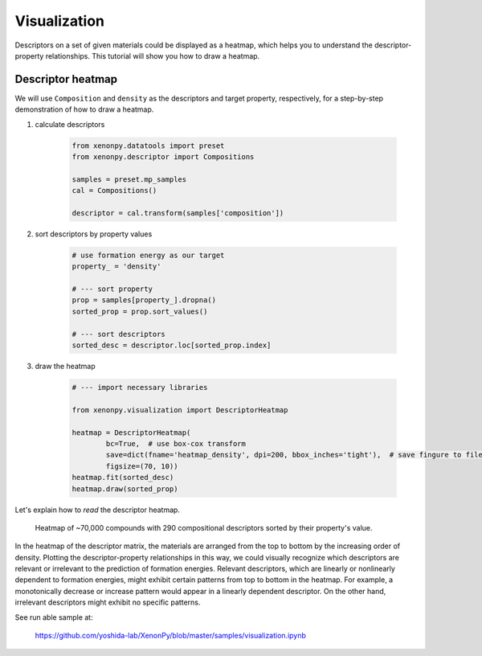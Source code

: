 =============
Visualization
=============

Descriptors on a set of given materials could be displayed as a heatmap, which helps you to understand the descriptor-property relationships.
This tutorial will show you how to draw a heatmap.


------------------
Descriptor heatmap
------------------

We will use ``Composition`` and ``density`` as the descriptors and target property, respectively, for a step-by-step demonstration of how to draw a heatmap.

1. calculate descriptors

    .. code-block:: python

        from xenonpy.datatools import preset
        from xenonpy.descriptor import Compositions

        samples = preset.mp_samples
        cal = Compositions()

        descriptor = cal.transform(samples['composition'])

2. sort descriptors by property values

    .. code-block:: python

        # use formation energy as our target
        property_ = 'density'

        # --- sort property
        prop = samples[property_].dropna()
        sorted_prop = prop.sort_values()

        # --- sort descriptors
        sorted_desc = descriptor.loc[sorted_prop.index]

3. draw the heatmap

    .. code-block:: python

        # --- import necessary libraries

        from xenonpy.visualization import DescriptorHeatmap

        heatmap = DescriptorHeatmap(
                bc=True,  # use box-cox transform
                save=dict(fname='heatmap_density', dpi=200, bbox_inches='tight'),  # save fingure to file
                figsize=(70, 10))
        heatmap.fit(sorted_desc)
        heatmap.draw(sorted_prop)


Let's explain how to *read* the descriptor heatmap.

.. figure:: ../_static/heatmap_density.png

     Heatmap of ~70,000 compounds with 290 compositional descriptors sorted by their property's value.

In the heatmap of the descriptor matrix, the materials are arranged from the top to bottom by the increasing order
of density. Plotting the descriptor-property relationships in this way, we could visually recognize which
descriptors are relevant or irrelevant to the prediction of formation energies. Relevant descriptors, which are linearly
or nonlinearly dependent to formation energies, might exhibit certain patterns from top to bottom in the heatmap. For example,
a monotonically decrease or increase pattern would appear in a linearly dependent descriptor. On the other hand,
irrelevant descriptors might exhibit no specific patterns.

See run able sample at:

    https://github.com/yoshida-lab/XenonPy/blob/master/samples/visualization.ipynb
